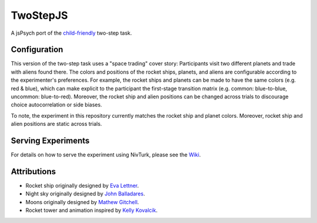 TwoStepJS
=========

A jsPsych port of the `child-friendly <doi.org/10.1177/0956797616639301>`_ two-step task.

Configuration
^^^^^^^^^^^^^

This version of the two-step task uses a "space trading" cover story: Participants visit two different planets and trade with aliens found there. The colors and positions of the rocket ships, planets, and aliens are configurable according to the experimenter's preferences. For example, the rocket ships and planets can be made to have the same colors (e.g. red & blue), which can make explicit to the participant the first-stage transition matrix (e.g. common: blue-to-blue, uncommon: blue-to-red). Moreover, the rocket ship and alien positions can be changed across trials to discourage choice autocorrelation or side biases.

To note, the experiment in this repository currently matches the rocket ship and planet colors. Moreover, rocket ship and alien positions are static across trials.

Serving Experiments
^^^^^^^^^^^^^^^^^^^

For details on how to serve the experiment using NivTurk, please see the `Wiki <https://github.com/nivlab/nivturk/wiki>`_.

Attributions
^^^^^^^^^^^^
- Rocket ship originally designed by `Eva Lettner <codepen.io/eva_trostlos/pen/akQoLN>`_.
- Night sky originally designed by `John Balladares <codepen.io/jaballadares/pen/YVKozy>`_.
- Moons originally designed by `Mathew Gitchell <codepen.io/mgitch/pen/pECcD>`_.
- Rocket tower and animation inspired by `Kelly Kovalcik <codepen.io/kellykov/pen/kXmgyq>`_.
